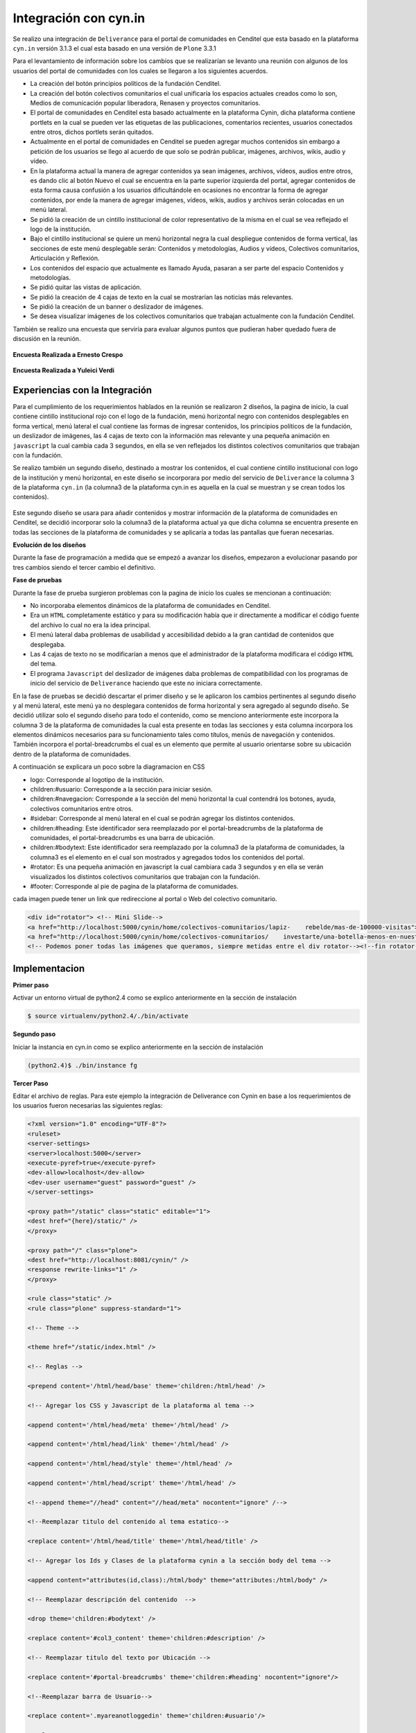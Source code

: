 .. highlight:: rest

.. _deliverance_integración_cynin:

======================
Integración con cyn.in
======================

Se realizo una integración de ``Deliverance`` para el portal de comunidades en Cenditel que esta basado en la plataforma ``cyn.in`` versión 3.1.3 el cual esta basado en una versión de ``Plone`` 3.3.1

Para el levantamiento de información sobre los cambios que se realizarían se levanto una reunión con algunos de los usuarios del portal de comunidades con los cuales se llegaron a los siguientes acuerdos.

* La creación del botón principios políticos de la fundación Cenditel.
* La creación del botón colectivos comunitarios el cual unificaría los espacios actuales creados como lo son, Medios de comunicación popular liberadora, Renasen y proyectos comunitarios.
* El portal de comunidades en Cenditel esta basado actualmente en la plataforma Cynin, dicha plataforma contiene portlets en la cual se pueden ver las etiquetas de las publicaciones, comentarios recientes, usuarios conectados entre otros, dichos portlets serán quitados.
* Actualmente en el portal de comunidades en Cenditel se pueden agregar muchos contenidos sin embargo a petición de los usuarios se llego al acuerdo de que solo se podrán publicar, imágenes, archivos, wikis, audio y vídeo.
* En la plataforma actual la manera de agregar contenidos ya sean imágenes, archivos, vídeos, audios entre otros, es dando clic al botón Nuevo el cual se encuentra en la parte superior izquierda del portal, agregar contenidos de esta forma causa confusión a los usuarios dificultándole en ocasiones no encontrar la forma de agregar contenidos, por ende la manera de agregar imágenes, vídeos, wikis, audios y archivos serán colocadas en un menú lateral.
* Se pidió la creación de un cintillo institucional de color representativo de la misma en el cual se vea reflejado el logo de la institución.
* Bajo el cintillo institucional se quiere un menú horizontal negra la cual despliegue contenidos de forma vertical, las secciones de este menú desplegable serán: Contenidos y metodologías, Audios y vídeos, Colectivos comunitarios, Articulación y Reflexión.
* Los contenidos del espacio que actualmente es llamado Ayuda, pasaran a ser parte del espacio Contenidos y metodologías.
* Se pidió quitar las vistas de aplicación.
* Se pidió la creación de 4 cajas de texto en la cual se mostrarían las noticias más relevantes.
* Se pidió la creación de un banner o deslizador de imágenes.
* Se desea visualizar imágenes de los colectivos comunitarios que trabajan actualmente con la fundación Cenditel.

También se realizo una encuesta que serviría para evaluar algunos puntos que pudieran haber quedado fuera de discusión en la reunión.
   
.. centered:: **Encuesta Realizada a Juan Lenzo**

.. figure:: ../_static/apariencia_encuesta1.png
   :align:   center
   :alt: encuesta

   **Encuesta Realizada a Ernesto Crespo**

.. figure:: ../_static/apariencia_encuesta2.png
   :align:   center
   :alt: encuesta

   **Encuesta Realizada a Yuleici Verdi**

.. figure:: ../_static/apariencia_encuesta3.png
   :align:   center
   :alt: encuesta

Experiencias con la Integración
===============================

Para el cumplimiento de los requerimientos hablados en la reunión se realizaron 2 diseños, la pagina de inicio, la cual contiene cintillo institucional rojo con el logo de la fundación, menú horizontal negro con contenidos desplegables en forma vertical, menú lateral el cual contiene las formas de ingresar contenidos, los principios políticos de la fundación, un deslizador de imágenes, las 4 cajas de texto con la información mas relevante y una pequeña animación en ``javascript`` la cual cambia cada 3 segundos, en ella se ven reflejados los distintos colectivos comunitarios que trabajan con la fundación.

Se realizo también un segundo diseño, destinado a mostrar los contenidos, el cual contiene cintillo institucional con logo de la institución y menú horizontal, en este diseño se incorporara por medio del servicio de ``Deliverance`` la columna 3 de la plataforma ``cyn.in`` (la columna3 de la plataforma cyn.in es aquella en la cual se muestran y se crean todos los contenidos). 

.. centered:: **Columna 3 de la plataforma cyn.in**

.. figure:: ../_static/apariencia_col3.png
   :align:   center
   :alt: columna 3 de la plataforma cyn.in

Este segundo diseño se usara para añadir contenidos y mostrar información de la plataforma de comunidades en Cenditel, se decidió incorporar solo la columna3 de la plataforma actual ya que dicha columna se encuentra presente en todas las secciones de la plataforma de comunidades y se aplicaría a todas las pantallas que fueran necesarias.

**Evolución de los diseños**

Durante la fase de programación a medida que se empezó a avanzar los diseños, empezaron a evolucionar pasando por tres cambios siendo el tercer cambio el definitivo.

.. centered:: **Primer diseño realizado**

.. image:: ../_static/apariencia_evolucion.png
   :align:   center
   :alt: evolucion de los diseños

.. centered:: **Segundo diseño realizado**

.. image:: ../_static/apariencia_evolucion2.png
   :align:   center
   :alt: evolucion de los diseños

.. centered:: **Diseño final**

.. image:: ../_static/apariencia_evolucion3.png
   :align:   center
   :alt: evolucion de los diseños

.. centered:: **Maquetación en CSS de la pagina de inicio**

.. image:: ../_static/apariencia_diagramacion1.png
   :align:   center
   :alt: maquetación en CSS

**Fase de pruebas**

Durante la fase de prueba surgieron problemas con la pagina de inicio los cuales se mencionan a continuación:

* No incorporaba elementos dinámicos de la plataforma de comunidades en Cenditel.
* Era un ``HTML`` completamente estático y para su modificación había que ir directamente a modificar el código fuente del archivo lo cual no era la idea principal.
* El menú lateral daba problemas de usabilidad y accesibilidad debido a la gran cantidad de contenidos que desplegaba.
* Las 4 cajas de texto no se modificarían a menos que el administrador de la plataforma modificara el código ``HTML`` del tema.
* El programa ``Javascript`` del deslizador de imágenes daba problemas de compatibilidad con los programas de inicio del servicio de ``Deliverance`` haciendo que este no iniciara correctamente.


.. centered:: **Problema de usabilidad y accesibilidad del menú lateral**

.. image:: ../_static/apariencia_problema.png
   :align:   center
   :alt: problema de usabilidad y accesibilidad

En la fase de pruebas se decidió descartar el primer diseño y se le aplicaron los cambios pertinentes al segundo diseño y al menú lateral, este menú ya no desplegara contenidos de forma horizontal y sera agregado al segundo diseño. Se decidió utilizar solo el segundo diseño para todo el contenido, como se menciono anteriormente este incorpora la columna 3 de la plataforma de comunidades la cual esta presente en todas las secciones y esta columna incorpora los elementos dinámicos necesarios para su funcionamiento tales como títulos, menús de navegación y contenidos. También incorpora el portal-breadcrumbs el cual es un elemento que permite al usuario orientarse sobre su ubicación dentro de la plataforma de comunidades.

.. centered:: **Portal Breadcrumbs**

.. image:: ../_static/apariencia_breadcrumbs.png
   :align:   center
   :alt: portal bread-crumbs

.. centered:: **Diseño final**

.. image:: ../_static/apariencia_disfinal.png
   :align:   center
   :alt: diseño final

.. centered:: **Maquetación en CSS del diseño final**

.. image:: ../_static/apariencia_diagramacion.png
   :align:   center
   :alt: maquetación en CSS del diseño final

A continuación se explicara un poco sobre la diagramacion en CSS

* logo: Corresponde al logotipo de la institución.
* children:#usuario: Corresponde a la sección para iniciar sesión.
* children:#navegacion: Corresponde a la sección del menú horizontal la cual contendrá los botones, ayuda, colectivos comunitarios entre otros.
* #sidebar: Corresponde al menú lateral en el cual se podrán agregar los distintos contenidos.
* children:#heading: Este identificador sera reemplazado por el portal-breadcrumbs de la plataforma de comunidades, el portal-breadcrumbs es una barra de ubicación.
* children:#bodytext: Este identificador sera reemplazado por la columna3 de la plataforma de comunidades, la columna3 es el elemento en el cual son mostrados y agregados todos los contenidos del portal.
* #rotator: Es una pequeña animación en javascript la cual cambiara cada 3 segundos y en ella se verán visualizados los distintos colectivos comunitarios que trabajan con la fundación.
* #footer: Corresponde al pie de pagina de la plataforma de comunidades. 

.. centered:: **Menú Horizontal**

.. image:: ../_static/apariencia_menu.png
   :align:   center
   :alt: menú horizontal

.. centered:: **Div id="Rotator"**

cada imagen puede tener un link que redireccione al portal o Web del colectivo comunitario.

.. image:: ../_static/apariencia_sidebar.png
   :align:   center
   :alt: rotator animación en Javascript

.. code-block:: html

    <div id="rotator"> <!-- Mini Slide-->
    <a href="http://localhost:5000/cynin/home/colectivos-comunitarios/lapiz-    rebelde/mas-de-100000-visitas"><img src="images/02.jpg" alt="" /></a>
    <a href="http://localhost:5000/cynin/home/colectivos-comunitarios/    investarte/una-botella-menos-en-nuestro-paisaje"><img src="images/04.jpg"     alt="" /></a>  
    <!-- Podemos poner todas las imágenes que queramos, siempre metidas entre el div rotator--><!--fin rotator--></div>


Implementacion
==============

**Primer paso**

Activar un entorno virtual de python2.4 como se explico anteriormente en la sección de instalación

.. code-block:: console

    $ source virtualenv/python2.4/./bin/activate

**Segundo paso**

Iniciar la instancia en cyn.in como se explico anteriormente en la sección de instalación

.. code-block:: console

    (python2.4)$ ./bin/instance fg

**Tercer Paso**

Editar el archivo de reglas. Para este ejemplo la integración de Deliverance con Cynin en base a los requerimientos de los usuarios fueron necesarias las siguientes reglas:


.. code-block:: xml

    <?xml version="1.0" encoding="UTF-8"?>
    <ruleset>
    <server-settings>
    <server>localhost:5000</server>
    <execute-pyref>true</execute-pyref>
    <dev-allow>localhost</dev-allow>
    <dev-user username="guest" password="guest" />
    </server-settings>  

    <proxy path="/static" class="static" editable="1">
    <dest href="{here}/static/" />
    </proxy>

    <proxy path="/" class="plone">
    <dest href="http://localhost:8081/cynin/" />
    <response rewrite-links="1" />
    </proxy>

    <rule class="static" />
    <rule class="plone" suppress-standard="1">

    <!-- Theme -->

    <theme href="/static/index.html" />

    <!-- Reglas -->

    <prepend content='/html/head/base' theme='children:/html/head' />   

    <!-- Agregar los CSS y Javascript de la plataforma al tema -->

    <append content='/html/head/meta' theme='/html/head' />
 
    <append content='/html/head/link' theme='/html/head' />

    <append content='/html/head/style' theme='/html/head' />

    <append content='/html/head/script' theme='/html/head' />

    <!--append theme="//head" content="//head/meta" nocontent="ignore" /-->

    <!--Reemplazar titulo del contenido al tema estatico-->

    <replace content='/html/head/title' theme='/html/head/title' />  

    <!-- Agregar los Ids y Clases de la plataforma cynin a la sección body del tema -->

    <append content="attributes(id,class):/html/body" theme="attributes:/html/body" /> 

    <!-- Reemplazar descripción del contenido  -->

    <drop theme='children:#bodytext' />

    <replace content='#col3_content' theme='children:#description' />

    <!-- Reemplazar titulo del texto por Ubicación -->

    <replace content='#portal-breadcrumbs' theme='children:#heading' nocontent="ignore"/>    

    <!--Reemplazar barra de Usuario-->

    <replace content='.myareanotloggedin' theme='children:#usuario'/>

    </rule>   

    </ruleset>


**Cuarto Paso**

Iniciar el Servicio de Deliverance

.. code-block:: console

    (python2.4)$ ./bin/deliverance-proxy rules.xml

A continuación unas capturas sobre como las reglas presentadas anteriormente hacen que el servicio de Deliverance cambie la apariencia por defecto del portal de comunidades.

.. centered:: **Portal de comunidades en Cenditel**

.. image:: ../_static/apariencia_layoutcynin.png
   :align:   center

.. centered:: **Portal de comunidades en Cenditel con el servicio de Deliverance**

.. image:: ../_static/apariencia_layouttema.png
   :align:   center
   :alt: integración del portal de comunidades con el tema

Como se pudo ver en las imágenes anteriores la columna 3 de la plataforma de comunidades y el portal-breadcrumbs se integraron correctamente en el tema, se pueden agregar contenidos, todas las vistas de aplicación funcionan. Sin embargo dicho tema es recomendable realizarle los cambios que se mencionan a continuación:

* El menú horizontal despliega contenidos, pero estos contenidos no son traídos de forma dinámica desde la plataforma de comunidades estos están debidamente enlazados, se realizo de esta manera debido a que la estructura de carpetas actual de la plataforma de comunidades no se encuentra distribuida de la manera como sus usuarios lo desean, para esto hay que aplicar cambios a la estructura de contenidos actual del CMS. Es importante realizar este cambio ya que momentáneamente los usuarios de la plataforma pueden agregar contenidos pero estos no se verán visualizados en los menús hasta que el administrador de la plataforma no modifique el código ``HTML`` del tema.

* Para agregar contenidos se limito en el diseño del tema a que los usuarios solo puedan agregar wikis, imágenes, archivos y audios, debido a que son estos los contenidos que comúnmente agregan, sin embargo no se debería limitar en esta medida a todos los usuarios, es decir, la plataforma ofrece un panel de configuración dentro de cada espacio de comunidad donde se pueden definir que tipos de contenidos se pueden seleccionar para ser agregados por los usuarios y adicionalmente desde el panel de administración se pueden agregar permisos en los cuales se especifican que clase de contenido se puede agregar a cada sección, haciéndolo de esta forma se podría usar el menú lateral para incorporar otro elemento.

* Se decidió dejar las vistas de aplicación de la plataforma cyn.in ya que remover estas quitarían completamente la usabilidad del portal de comunidades.

* A petición de los usuarios del portal de comunidades no se agrego el portlet de usuario, sin embargo es recomendable agregar este debido a que sin este elemento dificultara a los mismos usuarios cerrar su sesión. 

* A petición de los usuarios del portal de comunidades se realizaron los menús desplegables, pero basándose en la experiencia obtenida en la implementación estos menús dan problemas de accesibilidad y usabilidad, en ocasiones no se integran debidamente como corresponde, para futuros cambios es recomendable cambiar al menos el menú lateral por lo que actualmente se conoce como acordeón de botones. Para mas información en esta web se pueden ver algunos ejemplos http://www.celulaweb.net/2008/10/13/30-menús-basados-en-tabs-y-acordeon/

